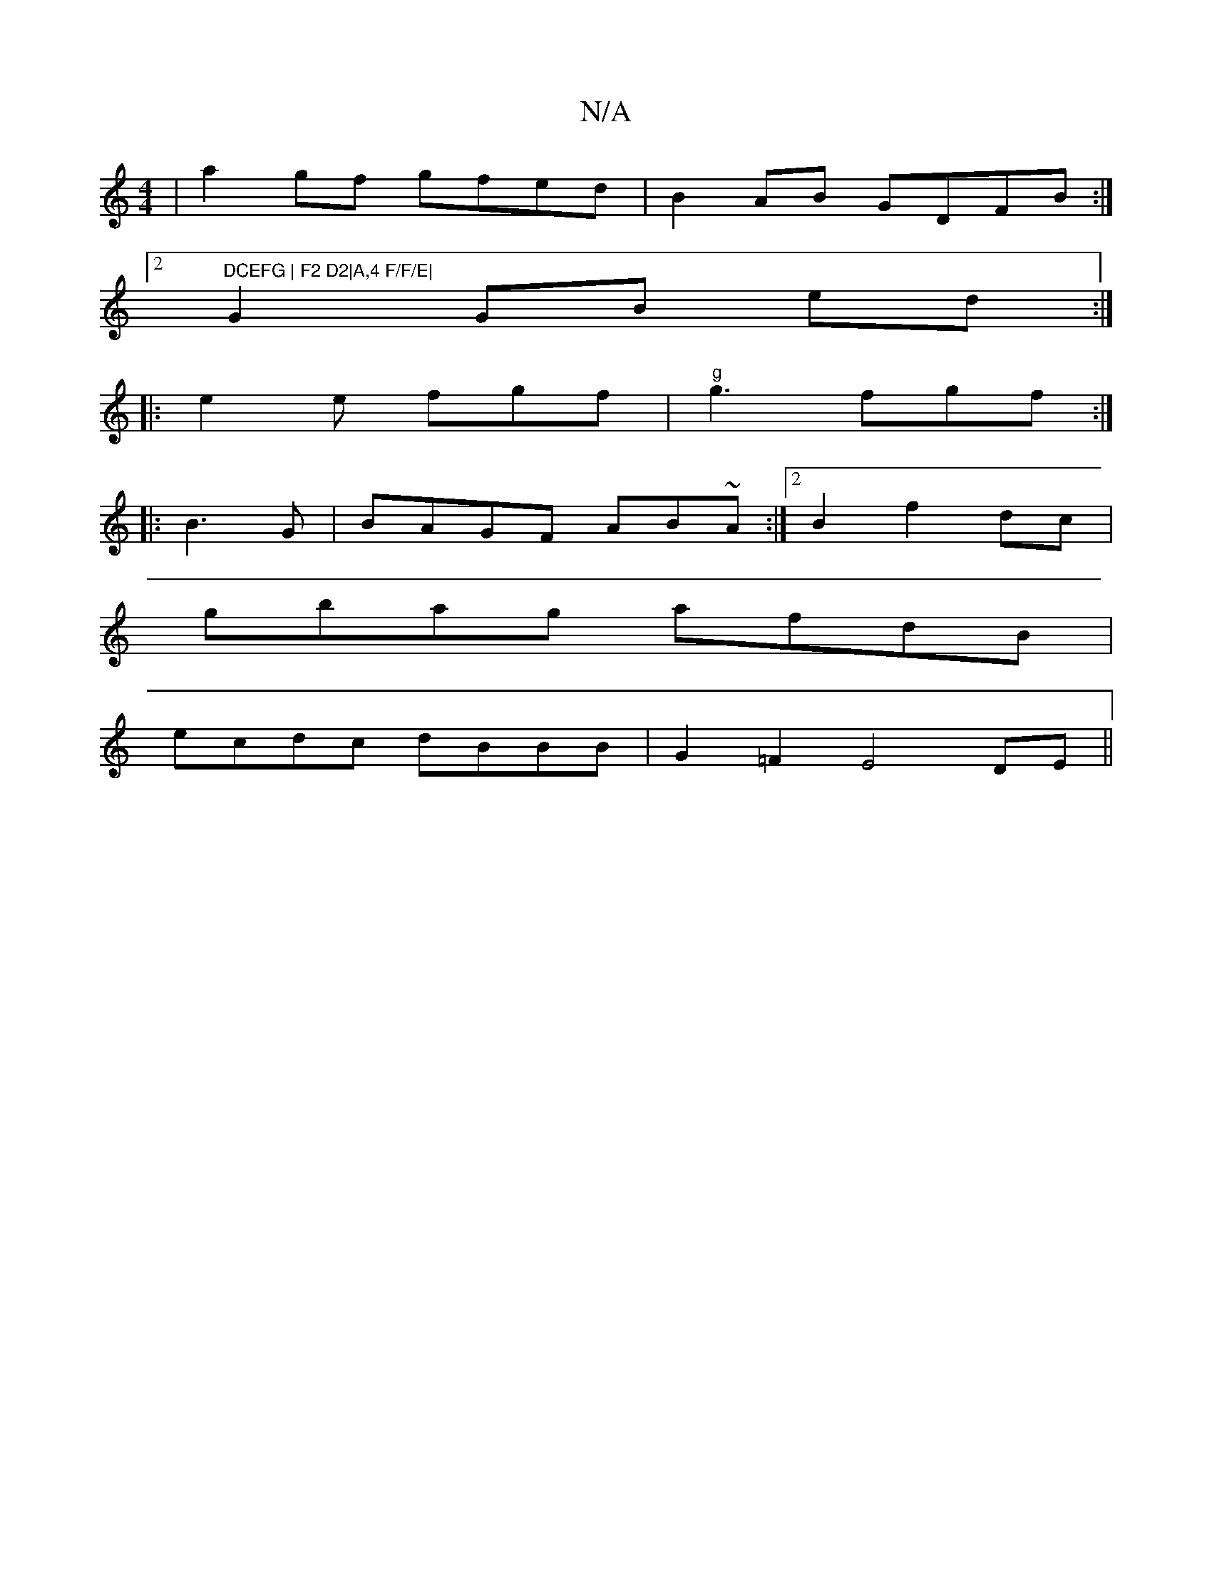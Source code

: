 X:1
T:N/A
M:4/4
R:N/A
K:Cmajor
|a2 gf gfed|B2AB GDFB:|2 "DCEFG | F2 D2|A,4 F/F/E|
G2 GB ed:|
|: e2e fgf|"g"g3 fgf :|
|:B3G|BAGF AB~A:|2 B2 f2 dc|
gbag afdB|
ecdc dBBB | G2 =F2 E4 DE||

(3Bcd||
ef d'/b/ (3fge "A"B3B:|
|: cdef effd|c